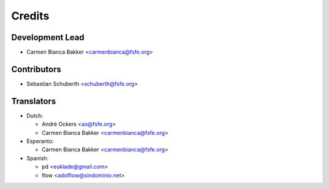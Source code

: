 ..
  Copyright (C) 2017  Free Software Foundation Europe e.V.
  Copyright (C) 2017  Sebastian Schuberth <schuberth@fsfe.org>
  Copyright (C) 2018  Carmen Bianca Bakker <carmenbianca@fsfe.org>

  This file is part of reuse, available from its original location:
  <https://git.fsfe.org/reuse/reuse/>.

  reuse is free software: you can redistribute it and/or modify it under the
  terms of the GNU General Public License as published by the Free Software
  Foundation, either version 3 of the License, or (at your option) any later
  version.

  reuse is distributed in the hope that it will be useful, but WITHOUT ANY
  WARRANTY; without even the implied warranty of MERCHANTABILITY or FITNESS FOR
  A PARTICULAR PURPOSE.  See the GNU General Public License for more details.

  You should have received a copy of the GNU General Public License along with
  reuse.  If not, see <http://www.gnu.org/licenses/>.

  SPDX-License-Identifier: CC-BY-SA-4.0

=======
Credits
=======

Development Lead
----------------

- Carmen Bianca Bakker <carmenbianca@fsfe.org>

Contributors
------------

- Sebastian Schuberth <schuberth@fsfe.org>

Translators
-----------

- Dutch:

  + André Ockers <ao@fsfe.org>

  + Carmen Bianca Bakker <carmenbianca@fsfe.org>

- Esperanto:

  + Carmen Bianca Bakker <carmenbianca@fsfe.org>

- Spanish:

  + pd <euklade@gmail.com>

  + flow <adolflow@sindominio.net>
